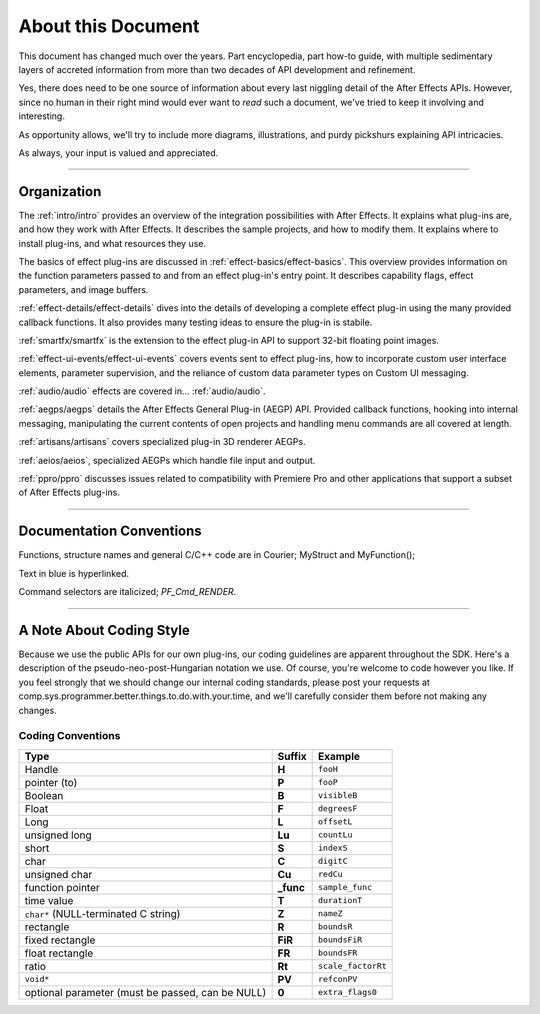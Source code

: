 .. _about:

About this Document
################################################################################

This document has changed much over the years. Part encyclopedia, part how-to guide, with multiple sedimentary layers of accreted information from more than two decades of API development and refinement.

Yes, there does need to be one source of information about every last niggling detail of the After Effects APIs. However, since no human in their right mind would ever want to *read* such a document, we've tried to keep it involving and interesting.

As opportunity allows, we'll try to include more diagrams, illustrations, and purdy pickshurs explaining API intricacies.

As always, your input is valued and appreciated.

----

Organization
=================================================================================

The :ref:`intro/intro` provides an overview of the integration possibilities with After Effects. It explains what plug-ins are, and how they work with After Effects. It describes the sample projects, and how to modify them. It explains where to install plug-ins, and what resources they use.

The basics of effect plug-ins are discussed in :ref:`effect-basics/effect-basics`. This overview provides information on the function parameters passed to and from an effect plug-in's entry point. It describes capability flags, effect parameters, and image buffers.

:ref:`effect-details/effect-details` dives into the details of developing a complete effect plug-in using the many provided callback functions. It also provides many testing ideas to ensure the plug-in is stabile.

:ref:`smartfx/smartfx` is the extension to the effect plug-in API to support 32-bit floating point images.

:ref:`effect-ui-events/effect-ui-events` covers events sent to effect plug-ins, how to incorporate custom user interface elements, parameter supervision, and the reliance of custom data parameter types on Custom UI messaging.

:ref:`audio/audio` effects are covered in... :ref:`audio/audio`.

:ref:`aegps/aegps` details the After Effects General Plug-in (AEGP) API. Provided callback functions, hooking into internal messaging, manipulating the current contents of open projects and handling menu commands are all covered at length.

:ref:`artisans/artisans` covers specialized plug-in 3D renderer AEGPs.

:ref:`aeios/aeios`, specialized AEGPs which handle file input and output.

:ref:`ppro/ppro` discusses issues related to compatibility with Premiere Pro and other applications that support a subset of After Effects plug-ins.


----

Documentation Conventions
===============================================================================

Functions, structure names and general C/C++ code are in Courier; MyStruct and MyFunction();

Text in blue is hyperlinked.

Command selectors are italicized; *PF_Cmd_RENDER*.

----

A Note About Coding Style
================================================================================

Because we use the public APIs for our own plug-ins, our coding guidelines are apparent throughout the SDK. Here's a description of the pseudo-neo-post-Hungarian notation we use. Of course, you're welcome to code however you like. If you feel strongly that we should change our internal coding standards, please post your requests at comp.sys.programmer.better.things.to.do.with.your.time, and we'll carefully consider them before not making any changes.

Coding Conventions
********************************************************************************

+--------------------------------------------------+------------+--------------------+
|                       Type                       |   Suffix   |      Example       |
+==================================================+============+====================+
| Handle                                           | **H**      | ``fooH``           |
+--------------------------------------------------+------------+--------------------+
| pointer (to)                                     | **P**      | ``fooP``           |
+--------------------------------------------------+------------+--------------------+
| Boolean                                          | **B**      | ``visibleB``       |
+--------------------------------------------------+------------+--------------------+
| Float                                            | **F**      | ``degreesF``       |
+--------------------------------------------------+------------+--------------------+
| Long                                             | **L**      | ``offsetL``        |
+--------------------------------------------------+------------+--------------------+
| unsigned long                                    | **Lu**     | ``countLu``        |
+--------------------------------------------------+------------+--------------------+
| short                                            | **S**      | ``indexS``         |
+--------------------------------------------------+------------+--------------------+
| char                                             | **C**      | ``digitC``         |
+--------------------------------------------------+------------+--------------------+
| unsigned char                                    | **Cu**     | ``redCu``          |
+--------------------------------------------------+------------+--------------------+
| function pointer                                 | **\_func** | ``sample_func``    |
+--------------------------------------------------+------------+--------------------+
| time value                                       | **T**      | ``durationT``      |
+--------------------------------------------------+------------+--------------------+
| ``char*`` (NULL-terminated C string)             | **Z**      | ``nameZ``          |
+--------------------------------------------------+------------+--------------------+
| rectangle                                        | **R**      | ``boundsR``        |
+--------------------------------------------------+------------+--------------------+
| fixed rectangle                                  | **FiR**    | ``boundsFiR``      |
+--------------------------------------------------+------------+--------------------+
| float rectangle                                  | **FR**     | ``boundsFR``       |
+--------------------------------------------------+------------+--------------------+
| ratio                                            | **Rt**     | ``scale_factorRt`` |
+--------------------------------------------------+------------+--------------------+
| ``void*``                                        | **PV**     | ``refconPV``       |
+--------------------------------------------------+------------+--------------------+
| optional parameter (must be passed, can be NULL) | **0**      | ``extra_flags0``   |
+--------------------------------------------------+------------+--------------------+
